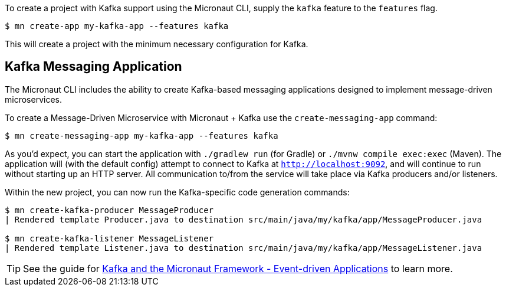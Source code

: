 To create a project with Kafka support using the Micronaut CLI, supply the `kafka` feature to the `features` flag.

----
$ mn create-app my-kafka-app --features kafka
----

This will create a project with the minimum necessary configuration for Kafka.

== Kafka Messaging Application

The Micronaut CLI includes the ability to create Kafka-based messaging applications designed to implement message-driven microservices.

To create a Message-Driven Microservice with Micronaut + Kafka use the `create-messaging-app` command:

----
$ mn create-messaging-app my-kafka-app --features kafka
----

As you'd expect, you can start the application with `./gradlew run` (for Gradle) or `./mvnw compile exec:exec` (Maven). The application will (with the default config) attempt to connect to Kafka at `http://localhost:9092`, and will continue to run without starting up an HTTP server. All communication to/from the service will take place via Kafka producers and/or listeners.

Within the new project, you can now run the Kafka-specific code generation commands:

----
$ mn create-kafka-producer MessageProducer
| Rendered template Producer.java to destination src/main/java/my/kafka/app/MessageProducer.java

$ mn create-kafka-listener MessageListener
| Rendered template Listener.java to destination src/main/java/my/kafka/app/MessageListener.java
----

TIP: See the guide for https://guides.micronaut.io/latest/micronaut-kafka.html[Kafka and the Micronaut Framework - Event-driven Applications] to learn more.
